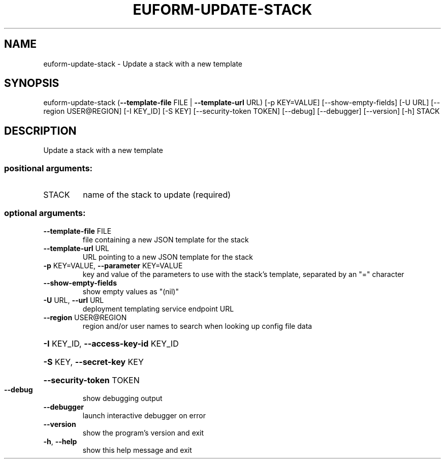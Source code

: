 .\" DO NOT MODIFY THIS FILE!  It was generated by help2man 1.44.1.
.TH EUFORM-UPDATE-STACK "1" "January 2015" "euca2ools 3.1.2" "User Commands"
.SH NAME
euform-update-stack \- Update a stack with a new template
.SH SYNOPSIS
euform\-update\-stack (\fB\-\-template\-file\fR FILE | \fB\-\-template\-url\fR URL)
[\-p KEY=VALUE] [\-\-show\-empty\-fields] [\-U URL]
[\-\-region USER@REGION] [\-I KEY_ID] [\-S KEY]
[\-\-security\-token TOKEN] [\-\-debug] [\-\-debugger]
[\-\-version] [\-h]
STACK
.SH DESCRIPTION
Update a stack with a new template
.SS "positional arguments:"
.TP
STACK
name of the stack to update (required)
.SS "optional arguments:"
.TP
\fB\-\-template\-file\fR FILE
file containing a new JSON template for the stack
.TP
\fB\-\-template\-url\fR URL
URL pointing to a new JSON template for the stack
.TP
\fB\-p\fR KEY=VALUE, \fB\-\-parameter\fR KEY=VALUE
key and value of the parameters to use with the
stack's template, separated by an "=" character
.TP
\fB\-\-show\-empty\-fields\fR
show empty values as "(nil)"
.TP
\fB\-U\fR URL, \fB\-\-url\fR URL
deployment templating service endpoint URL
.TP
\fB\-\-region\fR USER@REGION
region and/or user names to search when looking up
config file data
.HP
\fB\-I\fR KEY_ID, \fB\-\-access\-key\-id\fR KEY_ID
.HP
\fB\-S\fR KEY, \fB\-\-secret\-key\fR KEY
.HP
\fB\-\-security\-token\fR TOKEN
.TP
\fB\-\-debug\fR
show debugging output
.TP
\fB\-\-debugger\fR
launch interactive debugger on error
.TP
\fB\-\-version\fR
show the program's version and exit
.TP
\fB\-h\fR, \fB\-\-help\fR
show this help message and exit

